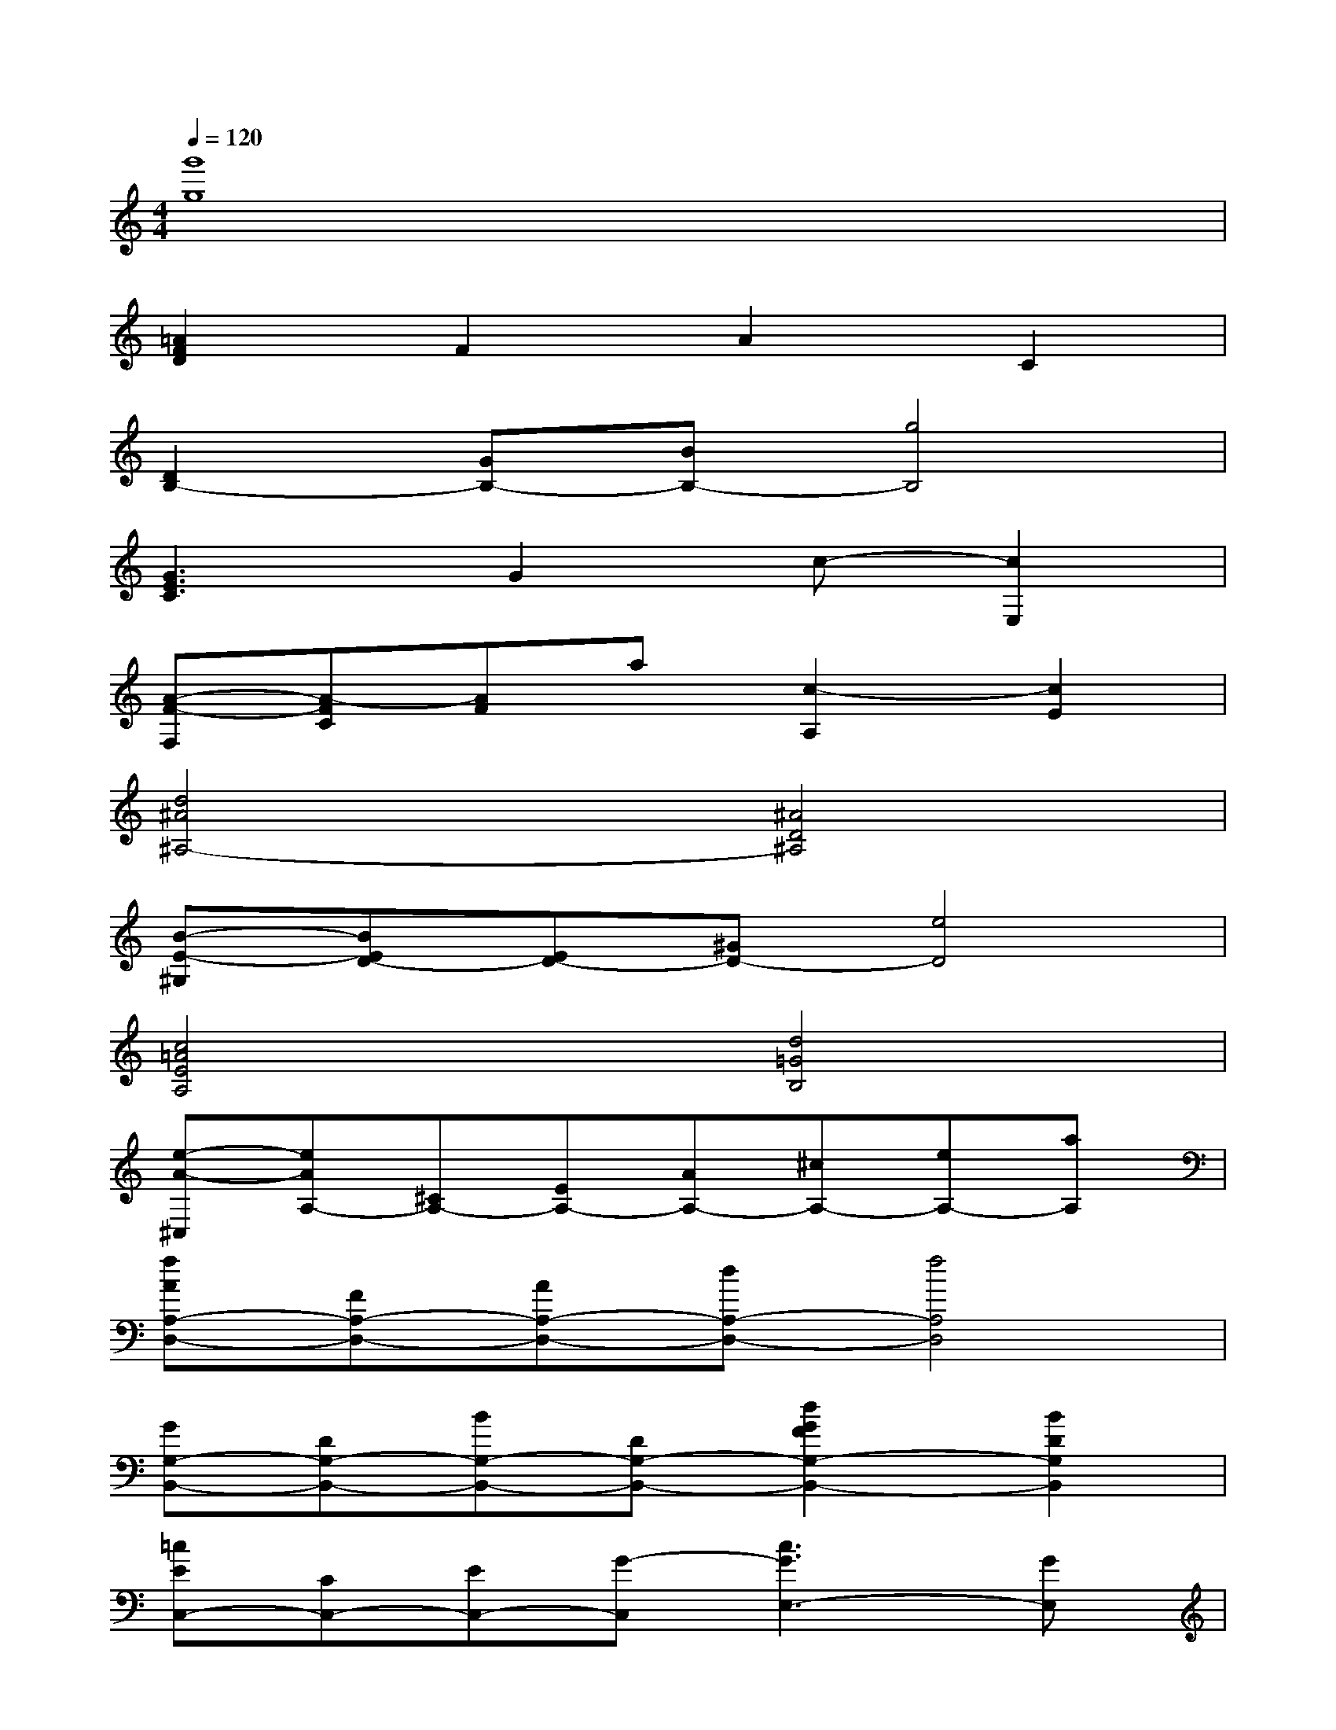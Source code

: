 X:1
T:
M:4/4
L:1/8
Q:1/4=120
K:C%0sharps
V:1
[g'8g8]|
[=A2F2D2]F2A2C2|
[D2B,2-][GB,-][BB,-][g4B,4]|
[G3E3C3]G2c-[c2E,2]|
[A-F-F,][A-FC][AF]a[c2-A,2][c2E2]|
[d4^A4^A,4-][^A4D4^A,4]|
[B-E-^G,][BED-][ED-][^GD-][e4D4]|
[c4=A4E4A,4][d4=G4B,4]|
[e-A-^C,][eAA,-][^CA,-][EA,-][AA,-][^cA,-][eA,-][aA,]|
[fAA,-D,-][FA,-D,-][AA,-D,-][dA,-D,-][f4A,4D,4]|
[GG,-B,,-][DG,-B,,-][BG,-B,,-][DG,-B,,-][d2G2F2G,2-B,,2-][B2D2G,2B,,2]|
[=cEC,-][CC,-][EC,-][G-C,][c3G3E,3-][GE,]|
[A-F,,][A-C,][AA,-][CA,-][D2A,2-][E2A,2]|
[F-D-^A,,][F-D-F,][FD^A,-][D^A,-][d2^A2^A,2][c2=A2D2A,,2]|
[B-G-G,,][B-G-D,][B-G-G,][BGB,][c4D4]|
[c-E-C,,][c-E-G,,][cEE,-][G,E,-][CE,-][DE,-][E2E,2-]